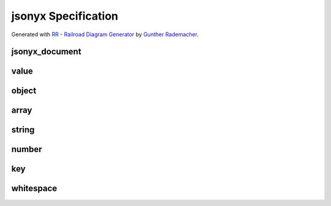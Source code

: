 jsonyx Specification
====================

Generated with
`RR - Railroad Diagram Generator <https://www.bottlecaps.de/rr/ui>`_ by
`Gunther Rademacher <https://github.com/GuntherRademacher>`_.

jsonyx_document
---------------

.. container:: highlight

    .. productionlist:: jsonyx-grammar
        jsonyx_document: `value`

.. image:: /_images/light/jsonyx/jsonyx_document.svg
    :class: only-light

.. only:: not latex

    .. image:: /_images/dark/jsonyx/jsonyx_document.svg
        :class: only-dark

value
-----

.. container:: highlight

    .. productionlist:: jsonyx-grammar
        value:  `whitespace`
             :  ( `object` | `array` | `string` | `number` | 'true' | 'false' | 'null' )
             :  `whitespace`

.. image:: /_images/light/jsonyx/value.svg
    :class: only-light

.. only:: not latex

    .. image:: /_images/dark/jsonyx/value.svg
        :class: only-dark

object
------

.. container:: highlight

    .. productionlist:: jsonyx-grammar
        object: '{' (
              :     `whitespace`
              :     | ( ( `key` ':' `value` ) ++ ( ',' | `whitespace` - '' ) ) ( ',' `whitespace` )?
              : ) '}'

.. image:: /_images/light/jsonyx/object.svg
    :class: only-light

.. only:: not latex

    .. image:: /_images/dark/jsonyx/object.svg
        :class: only-dark

array
-----

.. container:: highlight

    .. productionlist:: jsonyx-grammar
        array:  '[' (
             :      `whitespace`
             :      | ( `value` ++ ( ',' | `whitespace` - '' ) ) ( ',' `whitespace` )?
             :  ) ']'

.. image:: /_images/light/jsonyx/array.svg
    :class: only-light

.. only:: not latex

    .. image:: /_images/dark/jsonyx/array.svg
        :class: only-dark

string
------

.. container:: highlight

    .. productionlist:: jsonyx-grammar
        string: '"' (
              :     [^"\#x0-#x1F]
              :     | '\' ( ["\/bfnrt] | 'u' [0-9a-fA-F] [0-9a-fA-F] [0-9a-fA-F] [0-9a-fA-F] )
              : )* '"'

.. image:: /_images/light/jsonyx/string.svg
    :class: only-light

.. only:: not latex

    .. image:: /_images/dark/jsonyx/string.svg
        :class: only-dark

number
------

.. container:: highlight

    .. productionlist:: jsonyx-grammar
        number: '-'? (
              :     ( '0' | [1-9] [0-9]* ) ( '.' [0-9]+ )? ( [eE] [+-]? [0-9]+ )?
              :     | 'Infinity'
              : ) | 'NaN'

.. image:: /_images/light/jsonyx/number.svg
    :class: only-light

.. only:: not latex

    .. image:: /_images/dark/jsonyx/number.svg
        :class: only-dark

key
---

.. container:: highlight

    .. productionlist:: jsonyx-grammar
        key: `whitespace` ( `string` | `~python-grammar:identifier` ) `whitespace`

.. image:: /_images/light/jsonyx/key.svg
    :class: only-light

.. only:: not latex

    .. image:: /_images/dark/jsonyx/key.svg
        :class: only-dark

whitespace
----------

.. container:: highlight

    .. productionlist:: jsonyx-grammar
        whitespace: ( '//' [^#xA#xD]* | '/*' ( ( [^*]* '*'+ ) ++ [^*/] ) '/' | [#x9#xA#xD#x20] )*

.. image:: /_images/light/jsonyx/whitespace.svg
    :class: only-light

.. only:: not latex

    .. image:: /_images/dark/jsonyx/whitespace.svg
        :class: only-dark

